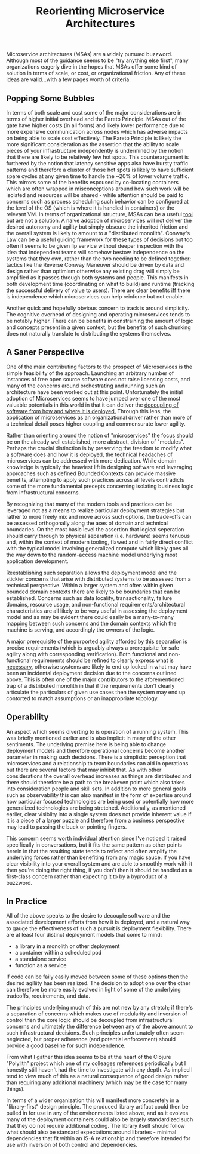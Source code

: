 #+TITLE: Reorienting Microservice Architectures

Microservice architectures (MSAs) are a widely pursued
buzzword. Although most of the guidance seems to be "try anything else
first", many organizations eagerly dive in the hopes that MSAs
offer some kind of solution in terms of scale, or cost, or
organizational friction. Any of these ideas are valid...with a few
pages worth of criteria.

** Popping Some Bubbles

In terms of both scale and cost some of the major considerations are
in terms of higher initial overhead and the Pareto Principle.  MSAs
out of the gate have higher costs (in all forms) and likely lower
performance due to more expensive communication across nodes which has
adverse impacts on being able to scale cost effectively. The Pareto
Principle is likely the more significant consideration as the
assertion that the ability to scale pieces of your infrastructure
independently is undermined by the notion that there are likely to be
relatively few hot spots. This counterargument is furthered by the
notion that latency sensitive apps also have bursty traffic patterns
and therefore a cluster of those hot spots is likely to have
sufficient spare cycles at any given time to handle the ~20% of lower
volume traffic. This mirrors some of the benefits espoused by
co-locating containers which are often wrapped in misconceptions around
how such work will be isolated and resources will be shared - while
attention should be paid to concerns such as process scheduling such
behavior can be configured at the level of the OS (which is where it
is handled in containers) or the relevant VM. In terms of
organizational structure, MSAs can be a useful _tool_ but are not a
solution. A naive adoption of microservices will not deliver the
desired autonomy and agility but simply obscure the inherited friction
and the overall system is likely to amount to a "distributed
monolith".  Conway's Law can be a useful guiding framework for these
types of decisions but too often it seems to be given lip service
without deeper inspection with the idea that independent teams will
somehow bestow independence on the systems that they own, rather than
the two needing to be defined together; tactics like the Reverse
Conway Maneuver should be driven by data and design rather than
optimism otherwise any existing drag will simply be amplified as it
passes through both systems and people. This manifests in both
development time (coordinating on what to build) and runtime (tracking
the successful delivery of value to users).  There are clear benefits
_iff_ there is independence which microservices can help
reinforce but not enable.

Another quick and hopefully obvious concern to track is around
simplicity. The cognitive overhead of designing and operating
microservices tends to be notably higher. There can be benefits in
constraining the amount of logic and concepts present in a given
context, but the benefits of such chunking does not naturally
translate to distributing the systems themselves.

** A Saner Perspective

One of the main contributing factors to the prospect of Microservices
is the simple feasibility of the approach. Launching an arbitrary
number of instances of free open source software does not raise
licensing costs, and many of the concerns around orchestrating and
running such an architecture have been worked out at this
point. Unfortunately the initial adoption of Microservices seems to
have jumped over one of the most valuable potentials in this world in
that it can deliver the _decoupling of software from how and where it
is deployed._ Through this lens, the application of microservices as
an organizational driver rather than more of a technical detail poses
higher coupling and commensurate lower agility.

Rather than orienting around the notion of "microservices" the focus
should be on the already well established, more abstract, division of
"modules". Perhaps the crucial distinction is by preserving the
freedom to modify what a software does and how it is deployed, the
technical headaches of microservices can be addressed with more
dedication. While domain knowledge is typically the heaviest lift in
designing software and leveraging approaches such as defined Bounded
Contexts can provide massive benefits, attempting to apply such
practices across all levels contradicts some of the more fundamental
precepts concerning isolating business logic from infrastructural
concerns.

By recognizing that many of the modern tools and practices can be
leveraged not as a means to realize particular deployment strategies
but rather to more freely mix and move across such options, the
trade-offs can be assessed orthogonally along the axes of domain and
technical boundaries. On the most basic level the assertion that
logical seperation should carry through to physical separation
(i.e. hardware) seems tenuous and, within the context of modern
tooling, flawed and in fairly direct conflict with the typical model
involving generalized compute which likely goes all the way down to
the random-access machine model underlying most application
development.

Reestablishing such separation allows the deployment model and the
stickier concerns that arise with distributed systems to be assessed
from a technical perspective. Within a larger system and often within
given bounded domain contexts there are likely to be boundaries that
can be established. Concerns such as data locality, transactionality,
failure domains, resource usage, and non-functional
requirements/architectural characteristics are all likely to be very
useful in assessing the deployment model and as may be evident there
could easily be a many-to-many mapping between such concerns and the
domain contexts which the machine is serving, and accordingly the
owners of the logic.

A major prerequisite of the purported agility afforded by this
separation is precise requirements (which is arguably always a
prerequisite for safe agility along with corresponding
verification). Both functional and non-functional requirements should
be refined to clearly express what is _necessary_, otherwise systems
are likely to end up locked in what may have been an incidental
deployment decision due to the concerns outlined above. This is often
one of the major contributors to the aforementioned trap of a
distributed monolith in that if the requirements don't clearly
articulate the particulars of given use cases then the system may end
up contorted to match assumptions or an inappropriate topology.

** Operability

An aspect which seems diverting to is operation of a running
system. This was briefly mentioned earlier and is also implicit in
many of the other sentiments. The underlying premise here is being
able to change deployment models and therefore operational concerns
become another parameter in making such decisions. There is a
simplistic perception that microservices and a relationship to team
boundaries can aid in operations but there are several factors that
may inhibit that. As with other considerations the overall overhead
increases as things are distributed and there should therefore be a
path to the breakeven point which also takes into consideration people
and skill sets. In addition to more general goals such as
observability this can also manifest in the form of expertise around
how particular focused technologies are being used or potentially how
more generalized technologies are being stretched. Additionally, as
mentioned earlier, clear visiblity into a single system does not
provide inherent value if it is a piece of a larger puzzle and
therefore from a business perspective may lead to passing the buck or
pointing fingers.

This concern seems worth individual attention since I've noticed it
raised specifically in conversations, but it fits the same pattern as
other points herein in that the resulting state tends to reflect and
often amplify the underlying forces rather than benefiting from any
magic sauce.  If you have clear visibility into your overall system
and are able to smoothly work with it then you're doing the right
thing, if you don't then it should be handled as a first-class concern
rather than expecting it to by a byproduct of a buzzword.

** In Practice

All of the above speaks to the desire to decouple software and the
associated development efforts from how it is deployed, and a natural
way to gauge the effectiveness of such a pursuit is deployment
flexibility. There are at least four distinct deployment models that
come to mind:

- a library in a monolith or other deployment
- a container within a scheduled pod
- a standalone service
- function as a service

If code can be faily easily moved between some of these options then
the desired agiliity has been realized. The decision to adopt one over
the other can therefore be more easily evolved in light of some of the
underlying tradeoffs, requirements, and data.

The principles underlying much of this are not new by any stretch; if
there's a separation of concerns which makes use of modularity and
inversion of control then the core logic should be decoupled from
infrastructural concerns and ultimately the difference between any of
the above amount to such infrastructural decisions. Such principles
unfortunately often seem neglected, but proper adherence (and
potential enforcement) should provide a good baseline for such
independence.

From what I gather this idea seems to be at the heart of the Clojure
"Polylith" project which one of my colleages references periodically
but I honestly still haven't had the time to investigate with any
depth. As implied I tend to view much of this as a natural consequence
of good design rather than requiring any additional machinery (which
may be the case for many things).

In terms of a wider organization this will manifest more concretely in
a "library-first" design principle. The produced library artifact
could then be pulled in for use in any of the environments listed
above, and as it evolves many of the deployment containers could also
be largely standardized such that they do not require additional
coding. The library itself should follow what should also be standard
expectations around libraries - minimal dependencies that fit within
an IS-A relationship and therefore intended for use with inversion of
both control and dependencies.

#  LocalWords:  MSAs VM Polylith

